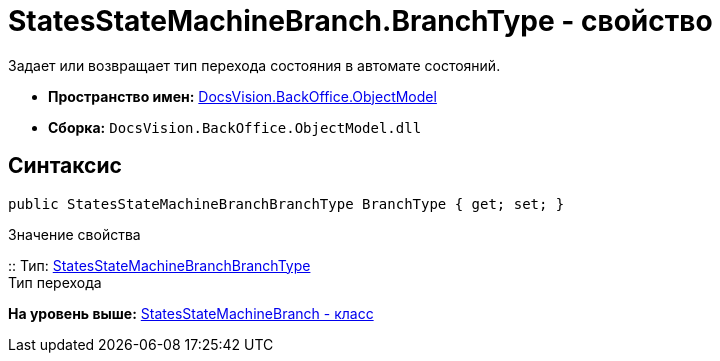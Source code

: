 = StatesStateMachineBranch.BranchType - свойство

Задает или возвращает тип перехода состояния в автомате состояний.

* [.keyword]*Пространство имен:* xref:ObjectModel_NS.adoc[DocsVision.BackOffice.ObjectModel]
* [.keyword]*Сборка:* [.ph .filepath]`DocsVision.BackOffice.ObjectModel.dll`

== Синтаксис

[source,pre,codeblock,language-csharp]
----
public StatesStateMachineBranchBranchType BranchType { get; set; }
----

Значение свойства

::
  Тип: xref:StatesStateMachineBranchBranchType_EN.adoc[StatesStateMachineBranchBranchType]
  +
  Тип перехода

*На уровень выше:* xref:../../../../api/DocsVision/BackOffice/ObjectModel/StatesStateMachineBranch_CL.adoc[StatesStateMachineBranch - класс]
